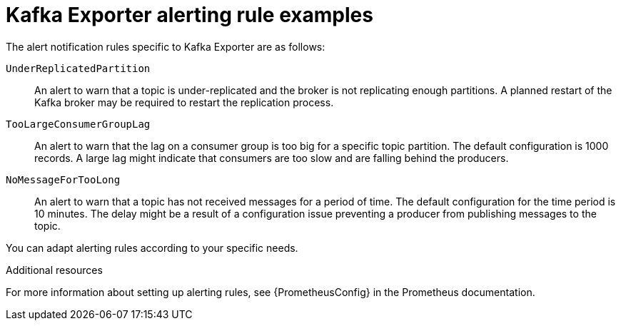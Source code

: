 // This assembly is included in the following assemblies:
//
// assembly-kafka-exporter.adoc
[id='con-metrics-kafka-exporter-alerts{context}']

= Kafka Exporter alerting rule examples

////
**REMOVE**
If you performed the steps to introduce metrics to your deployment, you will already have your Kafka cluster configured to use the alert notification rules that support Kafka Exporter.

//The rules for Kafka Exporter are defined in `prometheus-rules.yaml`, and are deployed with Prometheus.
//For more information, see  xref:assembly-metrics-prometheus-{context}[Prometheus].

////

The alert notification rules specific to Kafka Exporter are as follows:

`UnderReplicatedPartition`:: An alert to warn that a topic is under-replicated and the broker is not replicating enough partitions.
A planned restart of the Kafka broker may be required to restart the replication process.

`TooLargeConsumerGroupLag`:: An alert to warn that the lag on a consumer group is too big for a specific topic partition.
The default configuration is 1000 records.
A large lag might indicate that consumers are too slow and are falling behind the producers.

`NoMessageForTooLong`:: An alert to warn that a topic has not received messages for a period of time.
The default configuration for the time period is 10 minutes.
The delay might be a result of a configuration issue preventing a producer from publishing messages to the topic.

You can adapt alerting rules according to your specific needs.

.Additional resources

For more information about setting up alerting rules, see {PrometheusConfig} in the Prometheus documentation.
